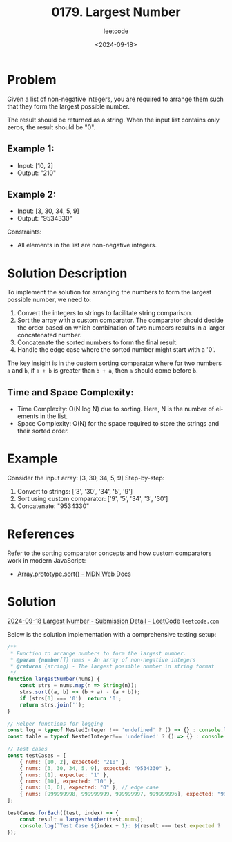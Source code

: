 ﻿#+title: 0179. Largest Number
#+subtitle: leetcode
#+date: <2024-09-18>
#+language: en

* Problem
Given a list of non-negative integers, you are required to arrange them such that they form the largest possible number.

The result should be returned as a string. When the input list contains only zeros, the result should be "0".

** Example 1:
- Input: [10, 2]
- Output: "210"

** Example 2:
- Input: [3, 30, 34, 5, 9]
- Output: "9534330"

Constraints:
- All elements in the list are non-negative integers.

* Solution Description
To implement the solution for arranging the numbers to form the largest possible number, we need to:
1. Convert the integers to strings to facilitate string comparison.
2. Sort the array with a custom comparator. The comparator should decide the order based on which combination of two numbers results in a larger concatenated number.
3. Concatenate the sorted numbers to form the final result.
4. Handle the edge case where the sorted number might start with a '0'.

The key insight is in the custom sorting comparator where for two numbers =a= and =b=, if =a + b= is greater than =b + a=, then =a= should come before =b=.

** Time and Space Complexity:
- Time Complexity: O(N log N) due to sorting. Here, N is the number of elements in the list.
- Space Complexity: O(N) for the space required to store the strings and their sorted order.

* Example
Consider the input array: [3, 30, 34, 5, 9]
Step-by-step:
1. Convert to strings: ['3', '30', '34', '5', '9']
2. Sort using custom comparator: ['9', '5', '34', '3', '30']
3. Concatenate: "9534330"

* References
Refer to the sorting comparator concepts and how custom comparators work in modern JavaScript:
- [[https://developer.mozilla.org/en-US/docs/Web/JavaScript/Reference/Global_Objects/Array/sort][Array.prototype.sort() - MDN Web Docs]]

* Solution
[[https://leetcode.com/submissions/detail/1394872925/][2024-09-18 Largest Number - Submission Detail - LeetCode]] =leetcode.com=

Below is the solution implementation with a comprehensive testing setup:

#+begin_src js :tangle 179_largest_number.js
/**
 ,* Function to arrange numbers to form the largest number.
 ,* @param {number[]} nums - An array of non-negative integers
 ,* @returns {string} - The largest possible number in string format
 ,*/
function largestNumber(nums) {
    const strs = nums.map(n => String(n));
    strs.sort((a, b) => (b + a) - (a + b));
    if (strs[0] === '0')  return '0';
    return strs.join('');
}

// Helper functions for logging
const log = typeof NestedInteger !== 'undefined' ? () => {} : console.log;
const table = typeof NestedInteger!== 'undefined' ? () => {} : console.table;

// Test cases
const testCases = [
    { nums: [10, 2], expected: "210" },
    { nums: [3, 30, 34, 5, 9], expected: "9534330" },
    { nums: [1], expected: "1" },
    { nums: [10], expected: "10" },
    { nums: [0, 0], expected: "0" }, // edge case
    { nums: [999999998, 999999999, 999999997, 999999996], expected: "999999999999999999899999997999999996"}
];

testCases.forEach((test, index) => {
    const result = largestNumber(test.nums);
    console.log(`Test Case ${index + 1}: ${result === test.expected ? 'Passed' : 'Failed'} (Expected: ${test.expected}, Got: ${result})`);
});
#+end_src
